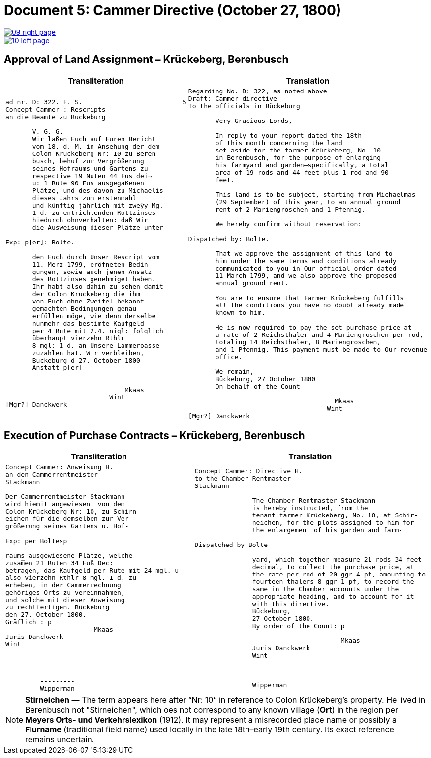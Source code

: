= Document 5: Cammer Directive (October 27, 1800)
:page-role: wide

image::09-right-page.png[link=self]
image::10-left-page.png[link=self]

[[rescript1]]
== Approval of Land Assignment – Krückeberg, Berenbusch

[cols="1a,1a",options="header",frame=none,grid=none]
|===
|Transliteration|Translation

|
....
ad nr. D: 322. F. S.                          5  
Concept Cammer : Rescripts  
an die Beamte zu Buckeburg  
  
       V. G. G.  
       Wir laßen Euch auf Euren Bericht  
       vom 18. d. M. in Ansehung der dem  
       Colon Kruckeberg Nr: 10 zu Beren-  
       busch, behuf zur Vergrößerung  
       seines Hofraums und Gartens zu  
       respective 19 Nuten 44 Fus dei¬  
       u: 1 Rüte 90 Fus ausgegaßenen  
       Plätze, und des davon zu Michaelis  
       dieses Jahrs zum erstenmahl  
       und künftig jährlich mit zweÿy Mg.  
       1 d. zu entrichtenden Rottzinses  
       hiedurch ohnverhalten: daß Wir  
       die Ausweisung dieser Plätze unter  

Exp: p[er]: Bolte.  

       den Euch durch Unser Rescript vom  
       11. Merz 1799, eröfneten Bedin-  
       gungen, sowie auch jenen Ansatz  
       des Rottzinses genehmiget haben.  
       Ihr habt also dahin zu sehen damit  
       der Colon Kruckeberg die ihm  
       von Euch ohne Zweifel bekannt  
       gemachten Bedingungen genau  
       erfüllen möge, wie denn derselbe  
       nunmehr das bestimte Kaufgeld  
       per 4 Rute mit 2.4. nigl: folglich  
       überhaupt vierzehn Rthlr  
       8 mgl: 1 d. an Unsere Lammeroasse  
       zuzahlen hat. Wir verbleiben,  
       Buckeburg d 27. October 1800  
       Anstatt p[er]  
                        

                               Mkaas
                           Wint
[Mgr?] Danckwerk 
....

|
....
Regarding No. D: 322, as noted above
Draft: Cammer directive
To the officials in Bückeburg

       Very Gracious Lords,
       
       In reply to your report dated the 18th
       of this month concerning the land
       set aside for the farmer Krückeberg, No. 10
       in Berenbusch, for the purpose of enlarging
       his farmyard and garden—specifically, a total
       area of 19 rods and 44 feet plus 1 rod and 90
       feet.
       
       This land is to be subject, starting from Michaelmas
       (29 September) of this year, to an annual ground
       rent of 2 Mariengroschen and 1 Pfennig.
       
       We hereby confirm without reservation:
                
Dispatched by: Bolte.

       That we approve the assignment of this land to
       him under the same terms and conditions already
       communicated to you in Our official order dated
       11 March 1799, and we also approve the proposed
       annual ground rent.
       
       You are to ensure that Farmer Krückeberg fulfills
       all the conditions you have no doubt already made
       known to him.
       
       He is now required to pay the set purchase price at
       a rate of 2 Reichsthaler and 4 Mariengroschen per rod,
       totaling 14 Reichsthaler, 8 Mariengroschen,
       and 1 Pfennig. This payment must be made to Our revenue
       office.
       
       We remain,
       Bückeburg, 27 October 1800
       On behalf of the Count
                 
                                      Mkaas
                                    Wint
[Mgr?] Danckwerk
....
|===

[[rescript2]]
== Execution of Purchase Contracts – Krückeberg, Berenbusch

[cols="1a,1a",options="header",frame=none,grid=none]
|===
|Transliteration|Translation

|
....
Concept Cammer: Anweisung H.  
an den Cammerrentmeister
Stackmann
  
Der Cammerrentmeister Stackmann  
wird hiemit angewiesen, von dem  
Colon Krückeberg Nr: 10, zu Schirn- 
eichen für die demselben zur Ver-  
größerung seines Gartens u. Hof-  

Exp: per Boltesp

raums ausgewiesene Plätze, welche         
zusam̅en 21 Ruten 34 Fuß Dec:  
betragen, das Kaufgeld per Rute mit 24 mgl. u  
also vierzehn Rthlr 8 mgl. 1 d. zu  
erheben, in der Cammerrechnung  
gehöriges Orts zu vereinnahmen,  
und solche mit dieser Anweisung  
zu rechtfertigen. Bückeburg  
den 27. October 1800.  
Gräflich : p  
                       Mkaas  
Juris Danckwerk  
Wint  
         



         ---------  
         Wipperman  
....

|
....
Concept Cammer: Directive H.  
to the Chamber Rentmaster
Stackmann  
  
               The Chamber Rentmaster Stackmann  
               is hereby instructed, from the  
               tenant farmer Krückeberg, No. 10, at Schir-
               neichen, for the plots assigned to him for
               the enlargement of his garden and farm-  

Dispatched by Bolte      

               yard, which together measure 21 rods 34 feet
               decimal, to collect the purchase price, at
               the rate per rod of 20 ggr 4 pf, amounting to
               fourteen thalers 8 ggr 1 pf, to record the
               same in the Chamber accounts under the
               appropriate heading, and to account for it
               with this directive.  
               Bückeburg,  
               27 October 1800.  
               By order of the Count: p  

                                      Mkaas  
               Juris Danckwerk  
               Wint  
  

               ---------  
               Wipperman  
....
|===

[NOTE]
====
*Stirneichen* — The term appears here after “Nr: 10” in reference to Colon Krückeberg’s property.  He lived in
Berenbusch not "Stirneichen", which oes not correspond to any known village (*Ort*) in the region per *Meyers Orts-
und Verkehrslexikon* (1912). It may represent a misrecorded place name or possibly a *Flurname* (traditional field
name) used locally in the late 18th–early 19th century.  Its exact reference remains uncertain.
====

